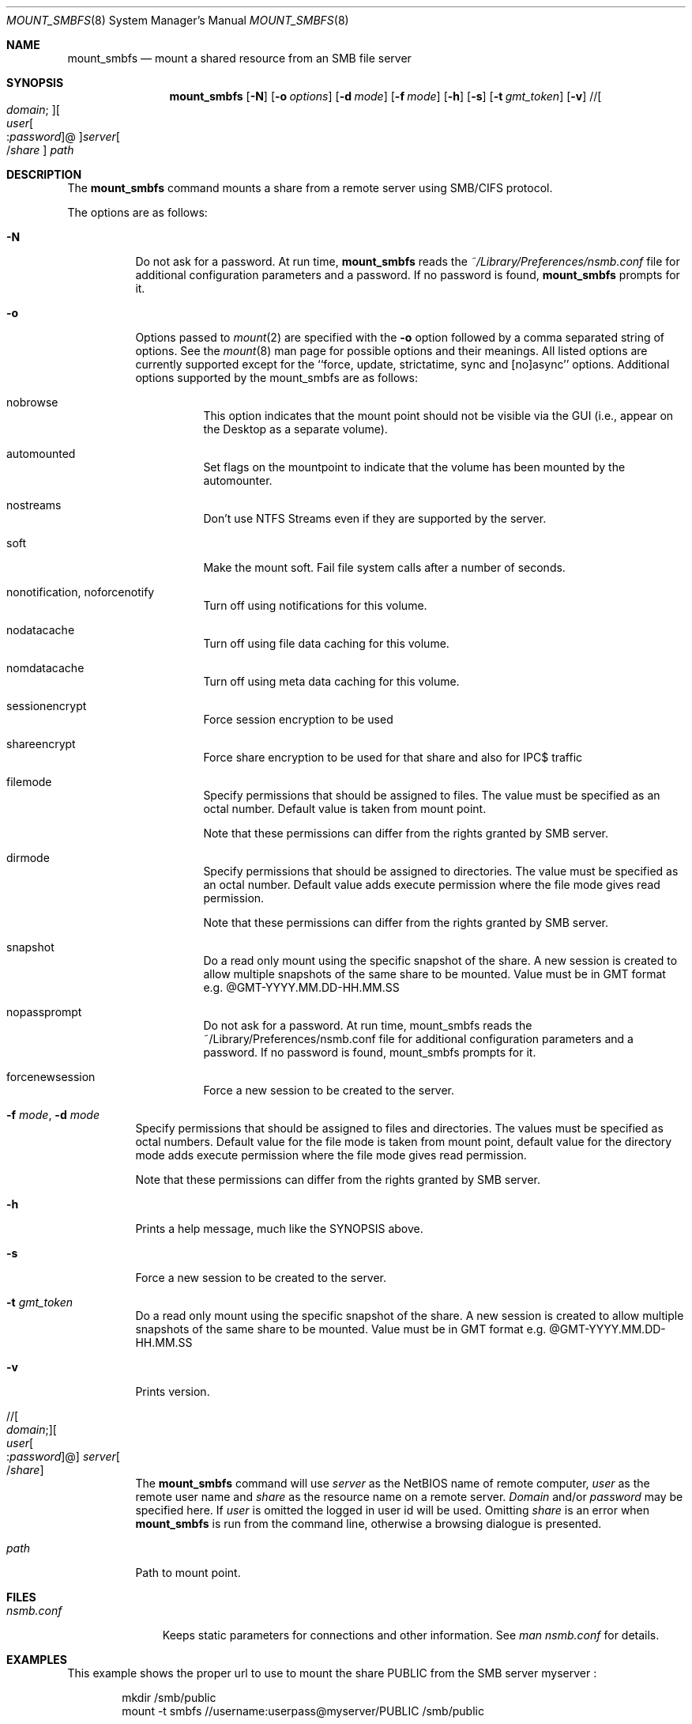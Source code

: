 .\" $Id: mount_smbfs.8,v 1.5 2006/01/20 05:35:23 lindak Exp $
.Dd March 10, 2000
.Dt MOUNT_SMBFS 8
.Os FreeBSD
.Sh NAME
.Nm mount_smbfs
.Nd "mount a shared resource from an SMB file server"
.Sh SYNOPSIS
.Nm
.Op Fl N
.Op Fl o Ar options
.Op Fl d Ar mode
.Op Fl f Ar mode
.Op Fl h
.Op Fl s
.Op Fl t Ar gmt_token
.Op Fl v
.\" //[domain;][user[:password]@]server[/share]
.Pf // Oo Ar domain ;
.Oc Ns Oo Ar user Ns Oo
.Pf : Ar password
.Oc Ns @ Ns Oc Ns Ar server Ns Oo
.Pf / Ar share
.Oc
.Ar path
.Sh DESCRIPTION
The
.Nm
command mounts a share from a remote server using SMB/CIFS protocol.
.Pp
The options are as follows:
.Bl -tag -width indent
.It Fl N
Do not ask for a password.
At run time,
.Nm
reads the
.Pa ~/Library/Preferences/nsmb.conf
file for additional configuration parameters and a password.
If no password is found,
.Nm
prompts for it.
.It Fl o 
Options passed to 
.Xr mount 2
are specified with the 
.Fl o 
option followed by a comma separated string of options. See the 
.Xr mount 8 
man page for possible options and their meanings.
All listed options are currently supported except for the ``force, update, strictatime, sync and [no]async'' options.
Additional options supported by the mount_smbfs are as follows:
.Bl -tag -width indent
.It nobrowse
This option indicates that the mount point should not be visible via the GUI (i.e., appear on the Desktop as a separate volume).
.It automounted
Set flags on the mountpoint to indicate that the volume has been mounted 
by the automounter.
.It nostreams
Don't use NTFS Streams even if they are supported by the server.
.It soft
Make the mount soft. Fail file system calls after a number of seconds.
.It nonotification, noforcenotify
Turn off using notifications for this volume.
.It nodatacache
Turn off using file data caching for this volume.
.It nomdatacache
Turn off using meta data caching for this volume.
.It sessionencrypt
Force session encryption to be used
.It shareencrypt
Force share encryption to be used for that share and also for IPC$ traffic
.It filemode
Specify permissions that should be assigned to files. The value must be specified as an octal number. Default value is taken from mount point.
.Pp
 Note that these permissions can differ from the rights granted by SMB server.
.It dirmode
Specify permissions that should be assigned to directories. The value must be specified as an octal number. Default value adds execute permission where the file mode gives read permission.
.Pp
 Note that these permissions can differ from the rights granted by SMB server.
.It snapshot
Do a read only mount using the specific snapshot of the share.  A new session is created to allow multiple snapshots of the same share to be mounted.  Value must be in GMT format e.g. @GMT-YYYY.MM.DD-HH.MM.SS
.It nopassprompt
Do not ask for a password.  At run time, mount_smbfs reads the ~/Library/Preferences/nsmb.conf file for additional configuration parameters and a password.  If no password is found, mount_smbfs prompts for it.
.It forcenewsession
Force a new session to be created to the server.
.El
.It Fl f Ar mode , Fl d Ar mode
Specify permissions that should be assigned to files and directories.
The values must be specified as octal numbers.
Default value for the file mode
is taken from mount point, default value for the directory mode adds execute
permission where the file mode gives read permission.
.Pp
Note that these permissions can differ from the rights granted by SMB
server. 
.It Fl h
Prints a help message, much like the SYNOPSIS above.
.It Fl s
Force a new session to be created to the server.
.It Fl t Ar gmt_token
Do a read only mount using the specific snapshot of the share.
A new session is created to allow multiple snapshots of the same share to be mounted.
Value must be in GMT format e.g. @GMT-YYYY.MM.DD-HH.MM.SS
.It Fl v
Prints version.
.\" //[domain;][user[:password]@]server[/share]
.It Xo
.Pf // Oo Ar domain ;
.Oc Ns Oo Ar user Ns Oo
.Pf : Ar password
.Oc Ns @ Ns Oc Ar server Ns Oo
.Pf / Ar share
.Oc
.Xc
The
.Nm
command will use
.Ar server
as the NetBIOS name of remote computer,
.Ar user
as the remote user name and
.Ar share
as the resource name on a remote server.
.Ar Domain
and/or
.Ar password
may be specified here.  If
.Ar user
is omitted the logged in user id will be used.  Omitting
.Ar share
is an error when
.Nm
is run from the command line, otherwise a browsing dialogue is presented.
.It Ar path
Path to mount point.
.El
.Sh FILES
.Bl -tag -width ".Pa nsmb.conf" -compact
.It Pa nsmb.conf
Keeps static parameters for connections and other information.
See
.Pa man nsmb.conf
for details.
.El
.Sh EXAMPLES
This example shows the proper url to use to mount the share PUBLIC from
the SMB server myserver :
.Bd -literal -offset indent
mkdir /smb/public
mount -t smbfs //username:userpass@myserver/PUBLIC /smb/public

.Ed
This example shows the proper url to use to mount the share PUBLIC from
the SMB server myserver as guest:
.Bd -literal -offset indent
mkdir /smb/public
mount -t smbfs //guest:@myserver/PUBLIC /smb/public
.Ed
\fBNote:\fP You should always use the system mount command and never call mount_smbfs directly.
.Sh SEE ALSO
.Xr mount 2 ,
.Xr nsmb.conf 5 ,
.Xr mount 8 ,
.Xr umount 8
.Sh BUGS
Please report bugs to Apple.
.Sh AUTHORS
.An Boris Popov Aq bp@butya.kz ,
.Aq bp@FreeBSD.org
